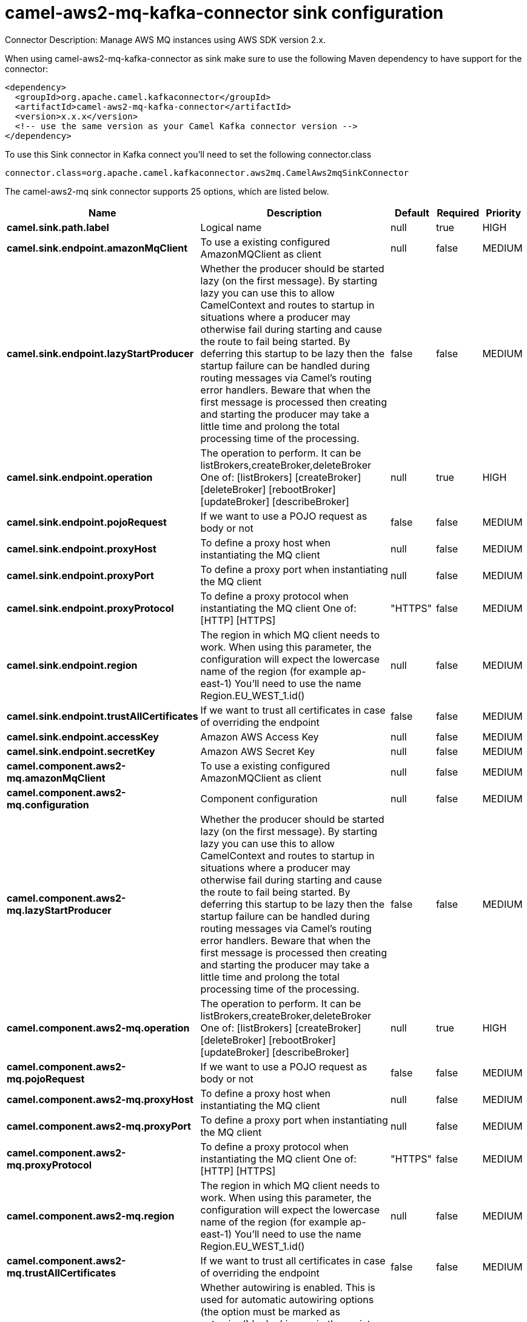 // kafka-connector options: START
[[camel-aws2-mq-kafka-connector-sink]]
= camel-aws2-mq-kafka-connector sink configuration

Connector Description: Manage AWS MQ instances using AWS SDK version 2.x.

When using camel-aws2-mq-kafka-connector as sink make sure to use the following Maven dependency to have support for the connector:

[source,xml]
----
<dependency>
  <groupId>org.apache.camel.kafkaconnector</groupId>
  <artifactId>camel-aws2-mq-kafka-connector</artifactId>
  <version>x.x.x</version>
  <!-- use the same version as your Camel Kafka connector version -->
</dependency>
----

To use this Sink connector in Kafka connect you'll need to set the following connector.class

[source,java]
----
connector.class=org.apache.camel.kafkaconnector.aws2mq.CamelAws2mqSinkConnector
----


The camel-aws2-mq sink connector supports 25 options, which are listed below.



[width="100%",cols="2,5,^1,1,1",options="header"]
|===
| Name | Description | Default | Required | Priority
| *camel.sink.path.label* | Logical name | null | true | HIGH
| *camel.sink.endpoint.amazonMqClient* | To use a existing configured AmazonMQClient as client | null | false | MEDIUM
| *camel.sink.endpoint.lazyStartProducer* | Whether the producer should be started lazy (on the first message). By starting lazy you can use this to allow CamelContext and routes to startup in situations where a producer may otherwise fail during starting and cause the route to fail being started. By deferring this startup to be lazy then the startup failure can be handled during routing messages via Camel's routing error handlers. Beware that when the first message is processed then creating and starting the producer may take a little time and prolong the total processing time of the processing. | false | false | MEDIUM
| *camel.sink.endpoint.operation* | The operation to perform. It can be listBrokers,createBroker,deleteBroker One of: [listBrokers] [createBroker] [deleteBroker] [rebootBroker] [updateBroker] [describeBroker] | null | true | HIGH
| *camel.sink.endpoint.pojoRequest* | If we want to use a POJO request as body or not | false | false | MEDIUM
| *camel.sink.endpoint.proxyHost* | To define a proxy host when instantiating the MQ client | null | false | MEDIUM
| *camel.sink.endpoint.proxyPort* | To define a proxy port when instantiating the MQ client | null | false | MEDIUM
| *camel.sink.endpoint.proxyProtocol* | To define a proxy protocol when instantiating the MQ client One of: [HTTP] [HTTPS] | "HTTPS" | false | MEDIUM
| *camel.sink.endpoint.region* | The region in which MQ client needs to work. When using this parameter, the configuration will expect the lowercase name of the region (for example ap-east-1) You'll need to use the name Region.EU_WEST_1.id() | null | false | MEDIUM
| *camel.sink.endpoint.trustAllCertificates* | If we want to trust all certificates in case of overriding the endpoint | false | false | MEDIUM
| *camel.sink.endpoint.accessKey* | Amazon AWS Access Key | null | false | MEDIUM
| *camel.sink.endpoint.secretKey* | Amazon AWS Secret Key | null | false | MEDIUM
| *camel.component.aws2-mq.amazonMqClient* | To use a existing configured AmazonMQClient as client | null | false | MEDIUM
| *camel.component.aws2-mq.configuration* | Component configuration | null | false | MEDIUM
| *camel.component.aws2-mq.lazyStartProducer* | Whether the producer should be started lazy (on the first message). By starting lazy you can use this to allow CamelContext and routes to startup in situations where a producer may otherwise fail during starting and cause the route to fail being started. By deferring this startup to be lazy then the startup failure can be handled during routing messages via Camel's routing error handlers. Beware that when the first message is processed then creating and starting the producer may take a little time and prolong the total processing time of the processing. | false | false | MEDIUM
| *camel.component.aws2-mq.operation* | The operation to perform. It can be listBrokers,createBroker,deleteBroker One of: [listBrokers] [createBroker] [deleteBroker] [rebootBroker] [updateBroker] [describeBroker] | null | true | HIGH
| *camel.component.aws2-mq.pojoRequest* | If we want to use a POJO request as body or not | false | false | MEDIUM
| *camel.component.aws2-mq.proxyHost* | To define a proxy host when instantiating the MQ client | null | false | MEDIUM
| *camel.component.aws2-mq.proxyPort* | To define a proxy port when instantiating the MQ client | null | false | MEDIUM
| *camel.component.aws2-mq.proxyProtocol* | To define a proxy protocol when instantiating the MQ client One of: [HTTP] [HTTPS] | "HTTPS" | false | MEDIUM
| *camel.component.aws2-mq.region* | The region in which MQ client needs to work. When using this parameter, the configuration will expect the lowercase name of the region (for example ap-east-1) You'll need to use the name Region.EU_WEST_1.id() | null | false | MEDIUM
| *camel.component.aws2-mq.trustAllCertificates* | If we want to trust all certificates in case of overriding the endpoint | false | false | MEDIUM
| *camel.component.aws2-mq.autowiredEnabled* | Whether autowiring is enabled. This is used for automatic autowiring options (the option must be marked as autowired) by looking up in the registry to find if there is a single instance of matching type, which then gets configured on the component. This can be used for automatic configuring JDBC data sources, JMS connection factories, AWS Clients, etc. | true | false | MEDIUM
| *camel.component.aws2-mq.accessKey* | Amazon AWS Access Key | null | false | MEDIUM
| *camel.component.aws2-mq.secretKey* | Amazon AWS Secret Key | null | false | MEDIUM
|===



The camel-aws2-mq sink connector has no converters out of the box.





The camel-aws2-mq sink connector has no transforms out of the box.





The camel-aws2-mq sink connector has no aggregation strategies out of the box.
// kafka-connector options: END
